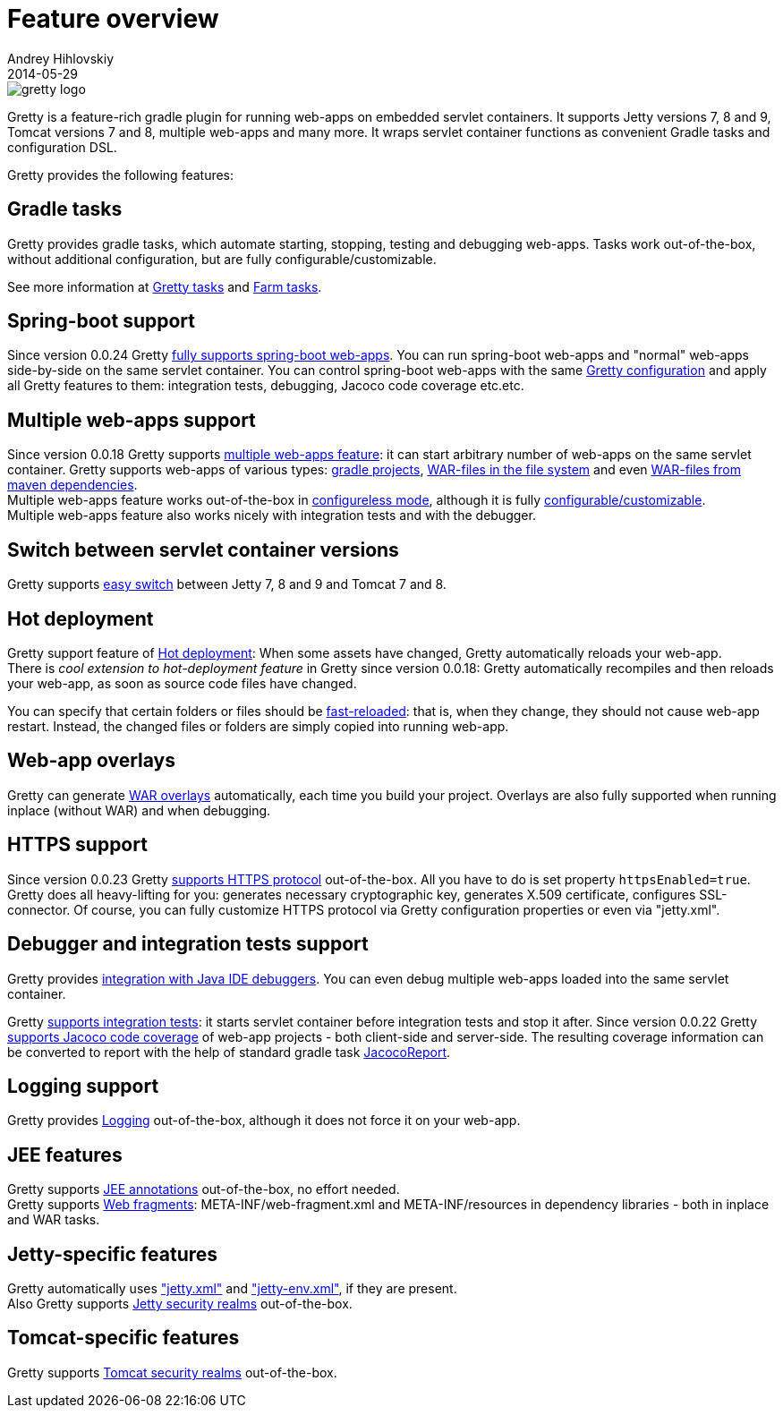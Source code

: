 = Feature overview
Andrey Hihlovskiy
2014-05-29
:sectanchors:
:jbake-type: page
:jbake-status: published

image::images/gretty_logo.png[]

Gretty is a feature-rich gradle plugin for running web-apps on embedded servlet containers. 
It supports Jetty versions 7, 8 and 9, Tomcat versions 7 and 8, multiple web-apps and many more. 
It wraps servlet container functions as convenient Gradle tasks and configuration DSL.

Gretty provides the following features:

== Gradle tasks

Gretty provides gradle tasks, which automate starting, stopping, testing and debugging web-apps. 
Tasks work out-of-the-box, without additional configuration, but are fully configurable/customizable.

See more information at link:Gretty-tasks.html[Gretty tasks] and link:Farm-tasks.html[Farm tasks].

== Spring-boot support

Since version 0.0.24 Gretty link:spring-boot-support.html[fully supports spring-boot web-apps]. 
You can run spring-boot web-apps and "normal" web-apps side-by-side on the same servlet container. 
You can control spring-boot web-apps with the same link:Gretty-configuration.html[Gretty configuration] 
and apply all Gretty features to them: integration tests, debugging, Jacoco code coverage etc.etc.

== Multiple web-apps support

Since version 0.0.18 Gretty supports link:Multiple-web-apps-introduction.html[multiple web-apps feature]: it can start arbitrary number of web-apps on the same servlet container. Gretty supports web-apps of various types: link:Farm-web-app-list.html#_project_web_app_references[gradle projects], link:Farm-web-app-list.html#_file_based_web_app_references[WAR-files in the file system] and even link:Farm-web-app-list.html#_repository_based_web_app_references[WAR-files from maven dependencies]. +
Multiple web-apps feature works out-of-the-box in link:Multiple-web-apps-configureless-setup.html[configureless mode], although it is fully link:index.html#_multiple_web_apps_configuration[configurable/customizable]. +
Multiple web-apps feature also works nicely with integration tests and with the debugger.

== Switch between servlet container versions

Gretty supports link:Switching-between-servlet-containers.html[easy switch] between Jetty 7, 8 and 9 and Tomcat 7 and 8.

== Hot deployment

Gretty support feature of link:Hot-deployment.html[Hot deployment]:
When some assets have changed, Gretty automatically reloads your web-app. +
There is _cool extension to hot-deployment feature_ in Gretty since version 0.0.18: Gretty automatically recompiles and then reloads your web-app, as soon as source code files have changed.

You can specify that certain folders or files should be link:Fast-reload.html[fast-reloaded]: that is, when they change, they should not cause web-app restart. Instead, the changed files or folders are simply copied into running web-app.

== Web-app overlays

Gretty can generate link:Web-app-overlays.html[WAR overlays] automatically, each time you build your project.
Overlays are also fully supported when running inplace (without WAR) and when debugging.

== HTTPS support

Since version 0.0.23 Gretty link:HTTPS-support.html[supports HTTPS protocol] out-of-the-box. All you have to do is set property `httpsEnabled=true`. Gretty does all heavy-lifting for you: generates necessary cryptographic key, generates X.509 certificate, configures SSL-connector. Of course, you can fully customize HTTPS protocol via Gretty configuration properties or even via "jetty.xml".

== Debugger and integration tests support

Gretty provides link:Debugger-support.html[integration with Java IDE debuggers]. You can even debug multiple web-apps loaded into the same servlet container.

Gretty link:Integration-tests-support.html[supports integration tests]: it starts servlet container before integration tests and stop it after. Since version 0.0.22 Gretty link:Code-coverage-support.html[supports Jacoco code coverage] of web-app projects - both client-side and server-side. The resulting coverage information can be converted to report with the help of standard gradle task http://www.gradle.org/docs/current/dsl/org.gradle.testing.jacoco.tasks.JacocoReport.html[JacocoReport].

== Logging support

Gretty provides link:Logging.html[Logging] out-of-the-box, although it does not force it on your web-app.

== JEE features

Gretty supports link:JEE-annotations-support.html[JEE annotations] out-of-the-box, no effort needed. +
Gretty supports link:Web-fragments-support.html[Web fragments]: META-INF/web-fragment.xml and META-INF/resources in dependency libraries - both in inplace and WAR tasks.

== Jetty-specific features

Gretty automatically uses link:jetty.xml-support.html["jetty.xml"] and link:jetty-env.xml-support.html["jetty-env.xml"], if they are present. +
Also Gretty supports link:Jetty-security-realms.html[Jetty security realms] out-of-the-box.

== Tomcat-specific features

Gretty supports link:Tomcat-security-realms.html[Tomcat security realms] out-of-the-box.

